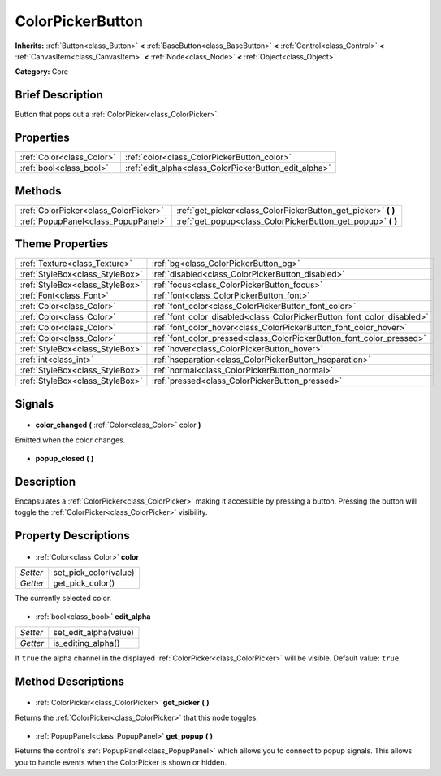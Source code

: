 .. Generated automatically by doc/tools/makerst.py in Godot's source tree.
.. DO NOT EDIT THIS FILE, but the ColorPickerButton.xml source instead.
.. The source is found in doc/classes or modules/<name>/doc_classes.

.. _class_ColorPickerButton:

ColorPickerButton
=================

**Inherits:** :ref:`Button<class_Button>` **<** :ref:`BaseButton<class_BaseButton>` **<** :ref:`Control<class_Control>` **<** :ref:`CanvasItem<class_CanvasItem>` **<** :ref:`Node<class_Node>` **<** :ref:`Object<class_Object>`

**Category:** Core

Brief Description
-----------------

Button that pops out a :ref:`ColorPicker<class_ColorPicker>`.

Properties
----------

+---------------------------+-------------------------------------------------------+
| :ref:`Color<class_Color>` | :ref:`color<class_ColorPickerButton_color>`           |
+---------------------------+-------------------------------------------------------+
| :ref:`bool<class_bool>`   | :ref:`edit_alpha<class_ColorPickerButton_edit_alpha>` |
+---------------------------+-------------------------------------------------------+

Methods
-------

+----------------------------------------+-------------------------------------------------------------------+
| :ref:`ColorPicker<class_ColorPicker>`  | :ref:`get_picker<class_ColorPickerButton_get_picker>` **(** **)** |
+----------------------------------------+-------------------------------------------------------------------+
| :ref:`PopupPanel<class_PopupPanel>`    | :ref:`get_popup<class_ColorPickerButton_get_popup>` **(** **)**   |
+----------------------------------------+-------------------------------------------------------------------+

Theme Properties
----------------

+---------------------------------+-------------------------------------------------------------------------+
| :ref:`Texture<class_Texture>`   | :ref:`bg<class_ColorPickerButton_bg>`                                   |
+---------------------------------+-------------------------------------------------------------------------+
| :ref:`StyleBox<class_StyleBox>` | :ref:`disabled<class_ColorPickerButton_disabled>`                       |
+---------------------------------+-------------------------------------------------------------------------+
| :ref:`StyleBox<class_StyleBox>` | :ref:`focus<class_ColorPickerButton_focus>`                             |
+---------------------------------+-------------------------------------------------------------------------+
| :ref:`Font<class_Font>`         | :ref:`font<class_ColorPickerButton_font>`                               |
+---------------------------------+-------------------------------------------------------------------------+
| :ref:`Color<class_Color>`       | :ref:`font_color<class_ColorPickerButton_font_color>`                   |
+---------------------------------+-------------------------------------------------------------------------+
| :ref:`Color<class_Color>`       | :ref:`font_color_disabled<class_ColorPickerButton_font_color_disabled>` |
+---------------------------------+-------------------------------------------------------------------------+
| :ref:`Color<class_Color>`       | :ref:`font_color_hover<class_ColorPickerButton_font_color_hover>`       |
+---------------------------------+-------------------------------------------------------------------------+
| :ref:`Color<class_Color>`       | :ref:`font_color_pressed<class_ColorPickerButton_font_color_pressed>`   |
+---------------------------------+-------------------------------------------------------------------------+
| :ref:`StyleBox<class_StyleBox>` | :ref:`hover<class_ColorPickerButton_hover>`                             |
+---------------------------------+-------------------------------------------------------------------------+
| :ref:`int<class_int>`           | :ref:`hseparation<class_ColorPickerButton_hseparation>`                 |
+---------------------------------+-------------------------------------------------------------------------+
| :ref:`StyleBox<class_StyleBox>` | :ref:`normal<class_ColorPickerButton_normal>`                           |
+---------------------------------+-------------------------------------------------------------------------+
| :ref:`StyleBox<class_StyleBox>` | :ref:`pressed<class_ColorPickerButton_pressed>`                         |
+---------------------------------+-------------------------------------------------------------------------+

Signals
-------

  .. _class_ColorPickerButton_color_changed:

- **color_changed** **(** :ref:`Color<class_Color>` color **)**

Emitted when the color changes.

  .. _class_ColorPickerButton_popup_closed:

- **popup_closed** **(** **)**

Description
-----------

Encapsulates a :ref:`ColorPicker<class_ColorPicker>` making it accessible by pressing a button. Pressing the button will toggle the :ref:`ColorPicker<class_ColorPicker>` visibility.

Property Descriptions
---------------------

  .. _class_ColorPickerButton_color:

- :ref:`Color<class_Color>` **color**

+----------+-----------------------+
| *Setter* | set_pick_color(value) |
+----------+-----------------------+
| *Getter* | get_pick_color()      |
+----------+-----------------------+

The currently selected color.

  .. _class_ColorPickerButton_edit_alpha:

- :ref:`bool<class_bool>` **edit_alpha**

+----------+-----------------------+
| *Setter* | set_edit_alpha(value) |
+----------+-----------------------+
| *Getter* | is_editing_alpha()    |
+----------+-----------------------+

If ``true`` the alpha channel in the displayed :ref:`ColorPicker<class_ColorPicker>` will be visible. Default value: ``true``.

Method Descriptions
-------------------

  .. _class_ColorPickerButton_get_picker:

- :ref:`ColorPicker<class_ColorPicker>` **get_picker** **(** **)**

Returns the :ref:`ColorPicker<class_ColorPicker>` that this node toggles.

  .. _class_ColorPickerButton_get_popup:

- :ref:`PopupPanel<class_PopupPanel>` **get_popup** **(** **)**

Returns the control's :ref:`PopupPanel<class_PopupPanel>` which allows you to connect to popup signals. This allows you to handle events when the ColorPicker is shown or hidden.

